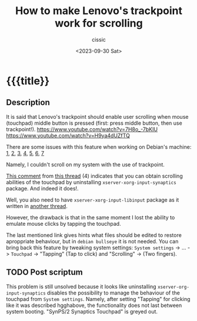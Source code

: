 #+TITLE: How to make Lenovo's trackpoint work for scrolling 
#+DESCRIPTION: 
#+AUTHOR: cissic
#+DATE: <2023-09-30 Sat>
#+TODO: TODO ABANDONED | DONE DEPRECATED
#+TAGS: debian lenovo trackpoint scroll
#+OPTIONS: toc:nil
#+OPTIONS: -:nil



* {{{title}}
:PROPERTIES:
:PRJ-DIR: 
:END:

** Description
It is said that Lenovo's trackpoint should enable user scrolling
when mouse (touchpad) middle button is pressed (first: press middle
button, then use trackpoint!). 
https://www.youtube.com/watch?v=7H8o_-7bKIU
https://www.youtube.com/watch?v=H9ya4dUZfTQ

There are some issues with this feature when working on Debian's
machine: [[https://www.reddit.com/r/thinkpad/comments/1te3y1/t440s_middle_click_works_only_for_scrolling/][1]], [[https://askubuntu.com/questions/380825/trackpoint-and-clickpad-enable-buttons-and-scroll-lenovo-t440s][2]], [[http://tillenius.me/blog/2014/08/19/ubuntu-clickpad-middle-scroll/][3]], [[https://bugs.launchpad.net/ubuntu/+source/xserver-xorg-input-evdev/+bug/1246683?comments=all][4]], [[https://www.thinkwiki.org/wiki/Installing_Debian_on_an_X230#UltraNav_scrolling][5]], [[https://www.reddit.com/r/thinkpad/comments/36o8w9/t440s_linux_trackpoint_scrolling/][6]], [[https://www.reddit.com/r/thinkpad/comments/2nh6a7/t440s_x1c_clickpad_trackpoint_config_files_linux/][7]]

Namely, I couldn't scroll on my system with the use of trackpoint.

[[https://bugs.launchpad.net/ubuntu/+source/xserver-xorg-input-evdev/+bug/1246683/comments/98][This comment]] from [[https://bugs.launchpad.net/ubuntu/+source/xserver-xorg-input-evdev/+bug/1246683?comments=all][this thread]] (4) indicates that you can obtain
scrolling abilities of the touchpad by uninstalling
~xserver-xorg-input-synaptics~ package. And indeed it does!.

Well, you also need to have ~xserver-xorg-input-libinput~ package
as it written in [[https://unix.stackexchange.com/questions/337008/activate-tap-to-click-on-touchpad][another thread]]. 

However, the drawback is that in the same moment I lost the ability
to emulate mouse clicks by tapping the touchpad.

The last mentioned link gives hints what files should be edited to
restore aproppriate behaviour, but in =debian bullseye= it is not
needed. You can bring back this feature by tweaking
system settings:
=System settings= -> ... -> =Touchpad= -> "Tapping" (Tap to click)
and "Scrolling" -> (Two fingers).

** TODO Post scriptum
This problem is still unsolved because it looks like uninstalling
~xserver-org-input-synaptics~ disables the possibility to
manage the behaviour of the touchpad from =System settings=.
Namely, after setting "Tapping" for clicking like it was described
hgghabove, the functionality does not last between system booting.
"SynPS/2 Synaptics Touchpad" is greyed out.

* COMMENT Local Variables

# Local Variables:
# eval: (add-hook 'org-export-before-processing-hook 
# 'my/org-export-markdown-hook-function nil t)
# End:
